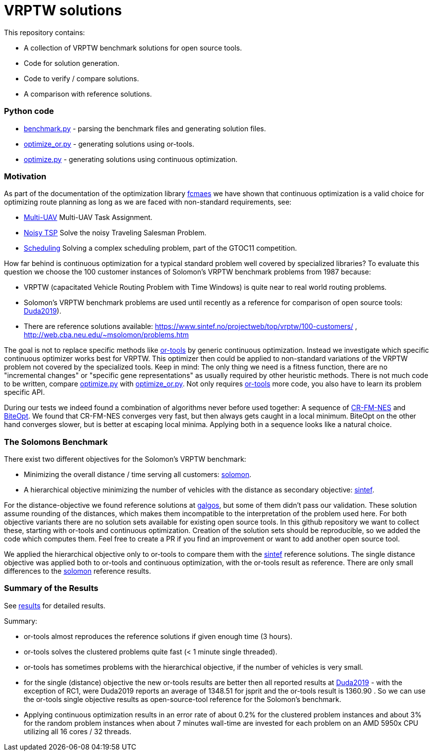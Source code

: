 :encoding: utf-8
:imagesdir: tutorials/img
:cpp: C++

= VRPTW solutions 

This repository contains:

- A collection of VRPTW benchmark solutions for open source tools.
- Code for solution generation.
- Code to verify / compare solutions.
- A comparison with reference solutions.

=== Python code

- https://github.com/dietmarwo/VRPTW/blob/master/benchmark.py[benchmark.py] - parsing the benchmark files and generating solution files.
- https://github.com/dietmarwo/VRPTW/blob/master/optimize_or.py[optimize_or.py] - generating solutions using or-tools.
- https://github.com/dietmarwo/VRPTW/blob/master/optimize.py[optimize.py] - generating solutions using continuous optimization.

=== Motivation

As part of the documentation of the optimization library https://github.com/dietmarwo/fast-cma-es/[fcmaes] we have shown
that continuous optimization is a valid choice for optimizing route planning as long as we are faced with non-standard 
requirements, see: 

- https://github.com/dietmarwo/fast-cma-es/blob/master/tutorials/UAV.adoc[Multi-UAV] Multi-UAV Task Assignment.  
- https://github.com/dietmarwo/fast-cma-es/blob/master/tutorials/TSP.adoc[Noisy TSP] Solve the noisy Traveling Salesman Problem.  
- https://github.com/dietmarwo/fast-cma-es/blob/master/tutorials/Scheduling.adoc[Scheduling] Solving a complex scheduling problem, part of the GTOC11 competition.

How far behind is continuous optimization for a typical standard problem well covered by
specialized libraries? To evaluate this question we choose the 100 customer instances of Solomon's VRPTW benchmark problems from 1987 because:

- VRPTW (capacitated Vehicle Routing Problem with Time Windows) is quite near to real world routing problems.
- Solomon's VRPTW benchmark problems are used until recently as a reference for comparison of open source tools: 
https://www.confer.cz/clc/2019/2922-comparison-of-capabilities-of-recent-open-source-tools-for-solving-capacitated-vehicle-routing-problems[Duda2019]).
- There are reference solutions available: https://www.sintef.no/projectweb/top/vrptw/100-customers/ , http://web.cba.neu.edu/~msolomon/problems.htm 

The goal is not to replace specific methods like https://github.com/google/or-tools[or-tools] 
by generic continuous optimization. Instead we investigate which specific continuous 
optimizer works best for VRPTW. This optimizer then could be applied to non-standard variations of the VRPTW problem 
not covered by the specialized tools. Keep in mind: The only thing we need is a fitness function, there are no "incremental changes" or 
"specific gene representations" as usually required by other heuristic methods. 
There is not much code to be written, compare https://github.com/dietmarwo/VRPTW/blob/master/optimize.py[optimize.py] with
https://github.com/dietmarwo/VRPTW/blob/master/optimize_or.py[optimize_or.py]. Not only requires 
https://github.com/google/or-tools[or-tools] more code, you also have to learn its problem specific API. 

During our tests we indeed found a combination of algorithms never before used together: 
A sequence of https://arxiv.org/abs/2201.11422[CR-FM-NES] and https://github.com/avaneev/biteopt[BiteOpt]. 
We found that CR-FM-NES converges very fast, but then always gets caught in a local minimum.
BiteOpt on the other hand converges slower, but is better at escaping local minima. Applying both in a sequence looks like a 
natural choice. 

=== The Solomons Benchmark

There exist two different objectives for the Solomon's VRPTW benchmark:

- Minimizing the overall distance / time serving all customers: http://web.cba.neu.edu/~msolomon/problems.htm[solomon].
- A hierarchical objective minimizing the number of vehicles with the distance as secondary objective: 
https://www.sintef.no/projectweb/top/vrptw/100-customers/[sintef].

For the distance-objective we found reference solutions at http://vrp.galgos.inf.puc-rio.br/index.php/en/[galgos], 
but some of them didn't pass our validation. These solution assume rounding of the distances, which makes them
incompatible to the interpretation of the problem used here. For both objective variants there are no solution sets available
for existing open source tools. In this github repository we want to collect these, starting with or-tools and continuous optimization. 
Creation of the solution sets should be reproducible, so we added the code which computes them. Feel free to create a PR if you
find an improvement or want to add another open source tool. 

We applied the hierarchical objective only to or-tools to compare them with the 
https://www.sintef.no/projectweb/top/vrptw/100-customers/[sintef] reference solutions.
The single distance objective was applied both to or-tools and continuous optimization, with the or-tools result as reference. 
There are only small differences to the http://web.cba.neu.edu/~msolomon/problems.htm[solomon] reference results. 

=== Summary of the Results

See https://github.com/dietmarwo/VRPTW/blob/master/Results.adoc[results] for detailed results. 

Summary:

- or-tools almost reproduces the reference solutions if given enough time (3 hours).
- or-tools solves the clustered problems quite fast (< 1 minute single threaded).
- or-tools has sometimes problems with the hierarchical objective, if the number of vehicles is very small. 
- for the single (distance) objective the new or-tools results are better then all reported results at
https://www.confer.cz/clc/2019/2922-comparison-of-capabilities-of-recent-open-source-tools-for-solving-capacitated-vehicle-routing-problems[Duda2019] - 
with the exception of RC1, were Duda2019 reports an average of 1348.51 for jsprit and the or-tools result is 1360.90 .
So we can use the or-tools single objective results as open-source-tool reference for the Solomon's benchmark.  

- Applying continuous optimization results in an error rate of about 0.2% for the clustered problem instances and about 
3% for the random problem instances when about 7 minutes wall-time are invested
for each problem on an AMD 5950x CPU utilizing all 16 cores / 32 threads. 
